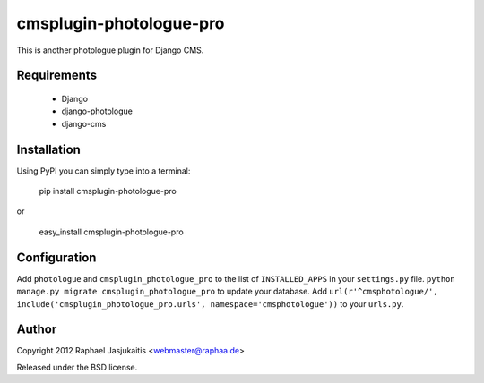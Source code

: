 ########################
cmsplugin-photologue-pro
########################

This is another photologue plugin for Django CMS.


Requirements
============

  * Django
  * django-photologue
  * django-cms


Installation
============

Using PyPI you can simply type into a terminal:

    pip install cmsplugin-photologue-pro

or

    easy_install cmsplugin-photologue-pro


Configuration
=============

Add ``photologue`` and ``cmsplugin_photologue_pro`` to the list of
``INSTALLED_APPS`` in your ``settings.py`` file.
``python manage.py migrate cmsplugin_photologue_pro`` to update your database.
Add ``url(r'^cmsphotologue/', include('cmsplugin_photologue_pro.urls', namespace='cmsphotologue'))``
to your ``urls.py``.


Author
======

Copyright 2012 Raphael Jasjukaitis <webmaster@raphaa.de>

Released under the BSD license.

